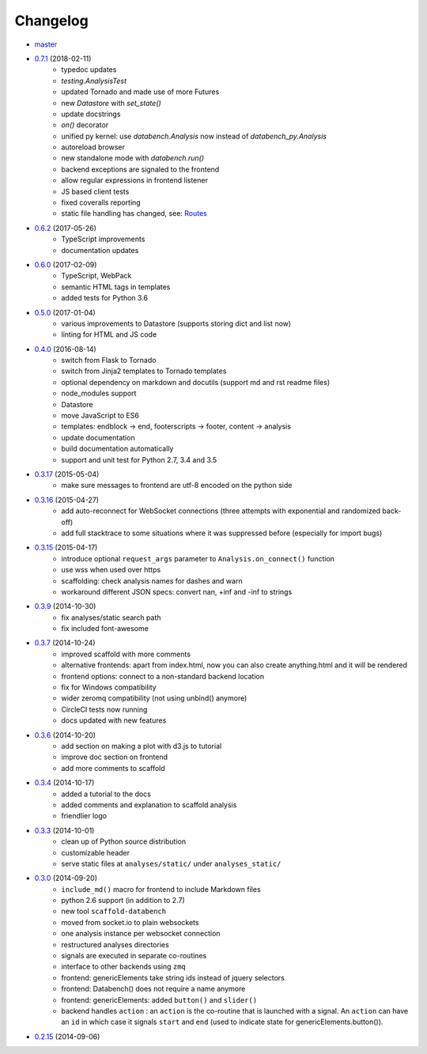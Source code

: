 Changelog
---------

* `master <https://github.com/svenkreiss/databench/compare/v0.7.0...master>`_
* `0.7.1 <https://github.com/svenkreiss/databench/compare/v0.6.2...v0.7.0>`_ (2018-02-11)
    * typedoc updates
    * `testing.AnalysisTest`
    * updated Tornado and made use of more Futures
    * new `Datastore` with `set_state()`
    * update docstrings
    * `on()` decorator
    * unified py kernel: use `databench.Analysis` now instead of `databench_py.Analysis`
    * autoreload browser
    * new standalone mode with `databench.run()`
    * backend exceptions are signaled to the frontend
    * allow regular expressions in frontend listener
    * JS based client tests
    * fixed coveralls reporting
    * static file handling has changed, see: `Routes <http://databench.trivial.io/en/latest/backend.html#routes>`_
* `0.6.2 <https://github.com/svenkreiss/databench/compare/v0.6.0...v0.6.2>`_ (2017-05-26)
    * TypeScript improvements
    * documentation updates
* `0.6.0 <https://github.com/svenkreiss/databench/compare/v0.5.0...v0.6.0>`_ (2017-02-09)
    * TypeScript, WebPack
    * semantic HTML tags in templates
    * added tests for Python 3.6
* `0.5.0 <https://github.com/svenkreiss/databench/compare/v0.4.0...v0.5.0>`_ (2017-01-04)
    * various improvements to Datastore (supports storing dict and list now)
    * linting for HTML and JS code
* `0.4.0 <https://github.com/svenkreiss/databench/compare/v0.3.17...v0.4.0>`_ (2016-08-14)
    * switch from Flask to Tornado
    * switch from Jinja2 templates to Tornado templates
    * optional dependency on markdown and docutils (support md and rst readme files)
    * node_modules support
    * Datastore
    * move JavaScript to ES6
    * templates: endblock -> end, footerscripts -> footer, content -> analysis
    * update documentation
    * build documentation automatically
    * support and unit test for Python 2.7, 3.4 and 3.5
* `0.3.17 <https://github.com/svenkreiss/databench/compare/v0.3.16...v0.3.17>`_ (2015-05-04)
    * make sure messages to frontend are utf-8 encoded on the python side
* `0.3.16 <https://github.com/svenkreiss/databench/compare/v0.3.15...v0.3.16>`_ (2015-04-27)
    * add auto-reconnect for WebSocket connections (three attempts with exponential and randomized back-off)
    * add full stacktrace to some situations where it was suppressed before (especially for import bugs)
* `0.3.15 <https://github.com/svenkreiss/databench/compare/v0.3.9...v0.3.15>`_ (2015-04-17)
    * introduce optional ``request_args`` parameter to ``Analysis.on_connect()`` function
    * use wss when used over https
    * scaffolding: check analysis names for dashes and warn
    * workaround different JSON specs: convert nan, +inf and -inf to strings
* `0.3.9 <https://github.com/svenkreiss/databench/compare/v0.3.7...v0.3.9>`_ (2014-10-30)
    * fix analyses/static search path
    * fix included font-awesome
* `0.3.7 <https://github.com/svenkreiss/databench/compare/v0.3.6...v0.3.7>`_ (2014-10-24)
    * improved scaffold with more comments
    * alternative frontends: apart from index.html, now you can also create anything.html and it will be rendered
    * frontend options: connect to a non-standard backend location
    * fix for Windows compatibility
    * wider zeromq compatibility (not using unbind() anymore)
    * CircleCI tests now running
    * docs updated with new features
* `0.3.6 <https://github.com/svenkreiss/databench/compare/v0.3.4...v0.3.6>`_ (2014-10-20)
    * add section on making a plot with d3.js to tutorial
    * improve doc section on frontend
    * add more comments to scaffold
* `0.3.4 <https://github.com/svenkreiss/databench/compare/v0.3.3...v0.3.4>`_ (2014-10-17)
    * added a tutorial to the docs
    * added comments and explanation to scaffold analysis
    * friendlier logo
* `0.3.3 <https://github.com/svenkreiss/databench/compare/v0.3.0...v0.3.3>`_ (2014-10-01)
    * clean up of Python source distribution
    * customizable header
    * serve static files at ``analyses/static/`` under ``analyses_static/``
* `0.3.0 <https://github.com/svenkreiss/databench/compare/v0.2.15...v0.3.0>`_ (2014-09-20)
    * ``include_md()`` macro for frontend to include Markdown files
    * python 2.6 support (in addition to 2.7)
    * new tool ``scaffold-databench``
    * moved from socket.io to plain websockets
    * one analysis instance per websocket connection
    * restructured analyses directories
    * signals are executed in separate co-routines
    * interface to other backends using ``zmq``
    * frontend: genericElements take string ids instead of jquery selectors
    * frontend: Databench() does not require a name anymore
    * frontend: genericElements: added ``button()`` and ``slider()``
    * backend handles ``action`` : an ``action`` is the co-routine that is launched with a signal. An ``action`` can have an ``id`` in which case it signals ``start`` and ``end`` (used to indicate state for genericElements.button()).
* `0.2.15 <https://github.com/svenkreiss/databench/releases/tag/v0.2.15>`_ (2014-09-06)
